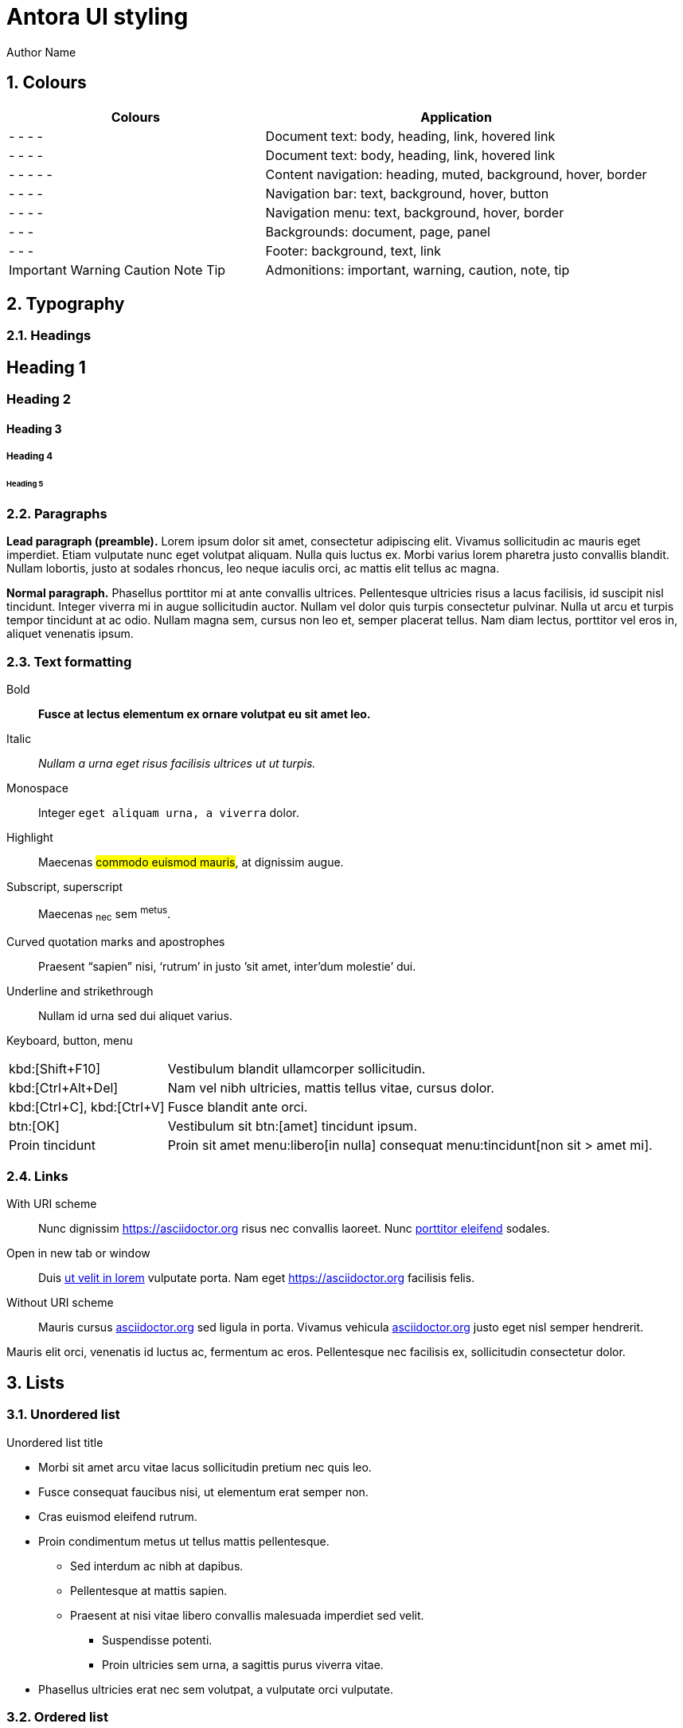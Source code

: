 = Antora UI styling
Author Name
:idprefix:
:idseparator: -
:!example-caption:
:!table-caption:
:page-pagination:
:sectnums:

// tag::colours[]

== Colours

[cols="2a,3"]
|===
|Colours |Application

|[.colorswatch.boxed.cs-doc-font-color]#-#
[.colorswatch.boxed.cs-heading-font-color]#-#
[.colorswatch.boxed.cs-link-font-color]#-#
[.colorswatch.boxed.cs-link_hover-font-color]#-#
|Document text: body, heading, link, hovered link

|[.colorswatch.boxed.cs-doc-font-color]#-#
[.colorswatch.boxed.cs-heading-font-color]#-#
[.colorswatch.boxed.cs-link-font-color]#-#
[.colorswatch.boxed.cs-link_hover-font-color]#-#
|Document text: body, heading, link, hovered link

|[.colorswatch.boxed.cs-nav-heading-font-color]#-#
[.colorswatch.boxed.cs-nav-muted-color]#-#
[.colorswatch.boxed.cs-nav-background]#-#
[.colorswatch.boxed.cs-navbar-menu_hover-background]#-#
[.colorswatch.boxed.cs-nav-border-color]#-#
|Content navigation: heading, muted, background, hover, border

|[.colorswatch.boxed.cs-navbar-font-color]#-#
[.colorswatch.boxed.cs-navbar-background]#-#
[.colorswatch.boxed.cs-navbar_hover-background]#-#
[.colorswatch.boxed.cs-navbar-button-background]#-#
|Navigation bar: text, background, hover, button

|[.colorswatch.boxed.cs-navbar-menu-font-color]#-#
[.colorswatch.boxed.cs-navbar-menu-background]#-#
[.colorswatch.boxed.cs-navbar-menu_hover-background]#-#
[.colorswatch.boxed.cs-navbar-menu-border-color]#-#
|Navigation menu: text, background, hover, border

|[.colorswatch.boxed.cs-doc-background-color]#-#
[.colorswatch.boxed.cs-body-background)]#-#
[.colorswatch.boxed.cs-panel-background)]#-#
|Backgrounds: document, page, panel

|[.colorswatch.boxed.cs-footer-background]#-#
[.colorswatch.boxed.cs-footer-font-color]#-#
[.colorswatch.boxed.cs-footer-link-font-color]#-#
|Footer: background, text, link

|[.colorswatch.boxed.cs-important-color]#Important#
[.colorswatch.boxed.cs-warning-color]#Warning#
[.colorswatch.boxed.cs-caution-color]#Caution#
[.colorswatch.boxed.cs-note-color]#Note#
[.colorswatch.boxed.cs-tip-color]#Tip#
|Admonitions: important, warning, caution, note, tip

|===

// end::colours[]
// tag::typography[]

== Typography

=== Headings

[discrete]
== Heading 1

[discrete]
=== Heading 2

[discrete]
==== Heading 3

[discrete]
===== Heading 4

[discrete]
====== Heading 5

=== Paragraphs

[.lead]
*Lead paragraph (preamble).*
Lorem ipsum dolor sit amet, consectetur adipiscing elit.
Vivamus sollicitudin ac mauris eget imperdiet.
Etiam vulputate nunc eget volutpat aliquam.
Nulla quis luctus ex.
Morbi varius lorem pharetra justo convallis blandit.
Nullam lobortis, justo at sodales rhoncus, leo neque iaculis orci, ac mattis elit tellus ac magna.

*Normal paragraph.*
Phasellus porttitor mi at ante convallis ultrices.
Pellentesque ultricies risus a lacus facilisis, id suscipit nisl tincidunt.
Integer viverra mi in augue sollicitudin auctor.
Nullam vel dolor quis turpis consectetur pulvinar.
Nulla ut arcu et turpis tempor tincidunt at ac odio.
Nullam magna sem, cursus non leo et, semper placerat tellus.
Nam diam lectus, porttitor vel eros in, aliquet venenatis ipsum.

=== Text formatting

Bold::
*Fusce at lectus elementum ex ornare volutpat eu sit amet leo.*

Italic::
_Nullam a urna eget risus facilisis ultrices ut ut turpis._

Monospace::
Integer `eget aliquam urna, a viverra` dolor.

Highlight::
Maecenas #commodo euismod mauris#, at dignissim augue.

Subscript, superscript::
Maecenas ~nec~ sem ^metus^.

Curved quotation marks and apostrophes::
Praesent "`sapien`" nisi, '`rutrum`' in justo `'sit amet, inter'dum molestie`' dui.

Underline and strikethrough::
Nullam [.underline]#id urna# sed [.line-through]#dui aliquet# varius.

Keyboard, button, menu::
--
[horizontal]
kbd:[Shift+F10]::
Vestibulum blandit ullamcorper sollicitudin.
kbd:[Ctrl+Alt+Del]::
Nam vel nibh ultricies, mattis tellus vitae, cursus dolor.
kbd:[Ctrl+C], kbd:[Ctrl+V]::
Fusce blandit ante orci.
btn:[OK]::
Vestibulum sit btn:[amet] tincidunt ipsum.
Proin tincidunt::
Proin sit amet menu:libero[in nulla] consequat menu:tincidunt[non sit > amet mi].
--

=== Links

:!hide-uri-scheme:
With URI scheme::
Nunc dignissim https://asciidoctor.org risus nec convallis laoreet.
Nunc https://asciidoctor.org[porttitor eleifend] sodales.

Open in new tab or window::
Duis https://asciidoctor.org[ut velit in lorem^] vulputate porta.
Nam eget https://asciidoctor.org[^] facilisis felis.

:hide-uri-scheme:
Without URI scheme::
Mauris cursus https://asciidoctor.org sed ligula in porta.
Vivamus vehicula https://asciidoctor.org[^] justo eget nisl semper hendrerit.

Mauris elit orci, venenatis id luctus ac, fermentum ac eros.
Pellentesque nec facilisis ex, sollicitudin consectetur dolor.

// end::typography[]
// tag::lists[]

== Lists

=== Unordered list

.Unordered list title
* Morbi sit amet arcu vitae lacus sollicitudin pretium nec quis leo.
* Fusce consequat faucibus nisi, ut elementum erat semper non.
* Cras euismod eleifend rutrum.
* Proin condimentum metus ut tellus mattis pellentesque.
** Sed interdum ac nibh at dapibus.
** Pellentesque at mattis sapien.
** Praesent at nisi vitae libero convallis malesuada imperdiet sed velit.
*** Suspendisse potenti.
*** Proin ultricies sem urna, a sagittis purus viverra vitae.
* Phasellus ultricies erat nec sem volutpat, a vulputate orci vulputate.

=== Ordered list

.Ordered list title
. Quisque a porta odio.
. Phasellus non ultricies ante, et condimentum orci.
. Praesent hendrerit, erat nec aliquam hendrerit, neque odio facilisis diam, nec sollicitudin dui diam sit amet sem.
. Morbi sed sagittis ante, eget tristique sem.
.. Vestibulum tincidunt suscipit orci, sed faucibus massa dignissim vel.
.. Aliquam placerat at est vel luctus.
.. Donec ut nulla vitae urna egestas semper a in tortor.
... Mauris tempus facilisis nisl, facilisis scelerisque dui bibendum vel.
... Praesent volutpat, enim nec sollicitudin sollicitudin, ante metus dictum odio, egestas interdum nibh leo sit amet sapien.
. Pellentesque vestibulum augue dapibus tellus vulputate, id aliquam ante tempor.

=== Checklists

* [*] Curabitur elementum tempor ex sit amet lacinia.
* [ ] Sed feugiat diam non neque maximus volutpat at a velit.
** [ ] Aenean luctus, mauris sed porta tempor, purus erat porta ex, eget lacinia urna ante vitae dolor.
** [x] Nam dignissim placerat nisi, eget dignissim augue cursus hendrerit.

=== Description list
.Regular description list
Donec ipsum libero, mattis non tincidunt vel, vulputate non sapien.::
Ut auctor turpis id posuere pellentesque.
Sed et tincidunt tellus.::
Praesent felis lorem, finibus et eros eget, convallis blandit dolor.
Nulla et facilisis ligula.::
Nullam et consequat magna.
Mauris sollicitudin nibh mi, quis vestibulum nisl vestibulum at.::
Nulla id porttitor enim.

[horizontal]
.Compact description list
Nullam leo est:: scelerisque a erat et, venenatis pulvinar turpis.
Morbi id purus:: eget augue aliquam scelerisque et ut nisl.
Nunc sed:: consequat purus, vitae lacinia quam.

=== Question and answer list

[qanda]
Nullam id urna sed dui aliquet varius.::
Nunc dignissim risus nec convallis laoreet.
Nunc porttitor eleifend sodales.::
Duis ut velit in lorem vulputate porta.
Nam eget facilisis felis.::
Mauris cursus sed ligula in porta.

// end::lists[]
// tag::blocks[]

== Blocks

=== Admonitions

==== Tip

[TIP]
Pellentesque habitant morbi tristique senectus et netus et malesuada fames ac turpis egestas.
Proin lobortis rhoncus venenatis.
Mauris at dolor vel urna tristique mattis.
Nam dignissim neque ante, quis tincidunt leo consequat vel.

==== Note

[NOTE]
Curabitur lacinia dolor in nunc consectetur, quis commodo tortor molestie.
Suspendisse potenti.
Duis euismod est vel tempor rutrum.
Ut elementum purus et ligula rhoncus dapibus.

==== Warning

[WARNING]
Nunc nec euismod massa, a porttitor nisl.
Nam faucibus fringilla dolor, a sollicitudin urna pretium vel.
Nam eu risus convallis purus fringilla imperdiet.
Phasellus luctus felis quis lacus scelerisque, eget convallis enim tristique.

==== Caution

[CAUTION]
Nulla facilisi.
Donec dictum elit et turpis tincidunt mattis.
Nullam tempus hendrerit orci at venenatis.
Nulla facilisi.

==== Important

[IMPORTANT]
Aenean tincidunt nunc ac dui scelerisque vestibulum non sit amet felis.
Mauris sodales turpis at sollicitudin vestibulum.
Sed gravida posuere scelerisque.
Nam tristique finibus diam eget convallis.

=== Sidebar

.Optional title
****
Ut dapibus, arcu at facilisis scelerisque, tellus velit posuere odio, at sagittis lorem nisi quis augue.
Curabitur rhoncus in quam tempus rhoncus.
Curabitur non lacus pellentesque, scelerisque dui sit amet, aliquet velit.

Praesent consectetur ultricies justo, at gravida massa commodo non.
Suspendisse potenti.
Vivamus lectus urna, gravida vitae aliquam eget, vestibulum id magna.
****

=== Example

.Optional title
====
Duis egestas scelerisque dapibus.
Praesent feugiat feugiat ullamcorper.
Donec ex neque, viverra et commodo sit amet, eleifend ac quam.

Curabitur ut sollicitudin quam, nec maximus nisi.
Mauris mollis sollicitudin elementum.
Sed dolor tellus, posuere nec tortor non, dignissim ullamcorper est.
====

=== Quote

.Optional title
"Phasellus gravida, nunc sed congue dictum, massa nisi rutrum ligula, sed commodo libero diam non nibh.
Fusce risus tortor, dapibus a varius quis, mattis ut nulla.
Aenean et risus id ex ornare ultricies."
-- Quisque sit amet congue urna., Donec laoreet vehicula neque, porttitor vulputate libero lobortis semper.

=== Verse

.Optional title
[verse,Curabitur sollicitudin efficitur elit et sagittis., Aenean pellentesque convallis quam nec mollis.]
Proin at bibendum dolor.
Nam rutrum pulvinar finibus.
Nam at lacinia purus.
Pellentesque posuere cursus ligula, vitae auctor mi euismod sit amet.
Morbi pulvinar auctor mauris vulputate viverra.

=== Source code

[source]
----
plain text
----

.Optional title
[source,ruby,linenums,highlight=4..5]
----
require 'sinatra' # <1>

ORDERED_LIST_KEYWORDS = {
  'loweralpha' => 'a',
  'lowerroman' => 'i',
  'upperalpha' => 'A',
  'upperroman' => 'I',
}

get '/hi' do
  "Hello World!" # <2>
end
----
<1> Callout. Proin at feugiat ante, sagittis feugiat massa.
Phasellus lectus nisl, dignissim quis pellentesque eget, sodales eget ligula.
<2> Proin mi libero, varius nec laoreet ac, ultrices et urna.

=== Listing

.Optional title
[listing]
Orci varius natoque penatibus et magnis dis parturient montes, nascetur ridiculus mus.
Morbi dui enim, fringilla sit amet sollicitudin ut, sodales quis lorem.
Ut at semper dolor.
In hac habitasse platea dictumst.

=== Command line

 $ ls -la && echo "done."

// end::blocks[]

=== Collapsible blocks

.Click to open/close the details (default closed)
[%collapsible]
====
Pellentesque habitant morbi tristique senectus et netus et malesuada fames ac turpis egestas.
Proin lobortis rhoncus venenatis.
Mauris at dolor vel urna tristique mattis.
Nam dignissim neque ante, quis tincidunt leo consequat vel.
====

.Click to open/close the details (default open)
[%collapsible%open]
====
Lorem ipsum dolor sit amet, consectetur adipiscing elit.
Vivamus sollicitudin ac mauris eget imperdiet.
Etiam vulputate nunc eget volutpat aliquam.
====

== Media

=== Images

.Optional title
image::multirepo-ssg.svg[Aenean tempus in mauris non pretium.,400]

=== Video

.Video from Vimeo
video::300817511[vimeo,1000,500]

== Tables

.Optional title
[cols="3*", options="footer"]
|===
|Table header |Phasellus ullamcorper et odio aliquam ornare. |Phasellus finibus placerat tellus, vel pellentesque mauris ornare sed.

|Odd row
|Sed condimentum vestibulum euismod.
|Sed odio sem, accumsan eu tortor quis, porta tincidunt massa.

|Even row
|Pellentesque quis imperdiet mi.
|Maecenas egestas porttitor urna id pulvinar.

|Fusce tristique nulla vitae ante mattis, luctus tincidunt eros rhoncus.
|Praesent feugiat placerat justo, et dictum ipsum blandit ut.
|Proin dictum augue sapien, non convallis dolor ultrices nec.

|Suspendisse diam lectus, dignissim vel aliquam eget, lacinia a est.
|Curabitur condimentum vehicula dolor, vel aliquam ligula ullamcorper ut.
|Nunc erat eros, vehicula sit amet ornare at, auctor vel ligula.

|Vivamus semper molestie augue, id semper diam commodo id.
|Morbi hendrerit tempor quam, a fermentum nisi tincidunt sed.
|Pellentesque rutrum vulputate nisi, ac tincidunt neque euismod in.

|Footer
|Aenean sollicitudin arcu vestibulum posuere dictum.
|Curabitur interdum fringilla purus, vel venenatis nisi iaculis eu.
|===

== Special document sections

[abstract]
=== Abstract

[abstract]
Morbi suscipit risus quis rutrum eleifend.
Quisque non placerat mi.
Quisque venenatis venenatis metus, vitae viverra orci hendrerit vel.

[appendix]
=== Appendix

Aliquam placerat massa purus, bibendum pellentesque dui rhoncus vel.
Sed nec tortor ac ante ultrices eleifend sit amet sed elit.
Aenean non est viverra, imperdiet risus quis, auctor ex.

[glossary]
=== Glossary

Cras efficitur condimentum aliquam.
Etiam condimentum turpis sed rhoncus placerat.
Class aptent taciti sociosqu ad litora torquent per conubia nostra, per inceptos himenaeos.
Nullam sit amet nunc sit amet orci vestibulum porta.

[bibliography]
=== Bibliography

Quisque luctus ultricies libero, in ultricies tellus lacinia quis.
Sed volutpat sodales quam.
Cras in diam molestie, lobortis mauris eu, dictum ligula.
Praesent massa ex, ullamcorper ut convallis non, mattis sed eros.
